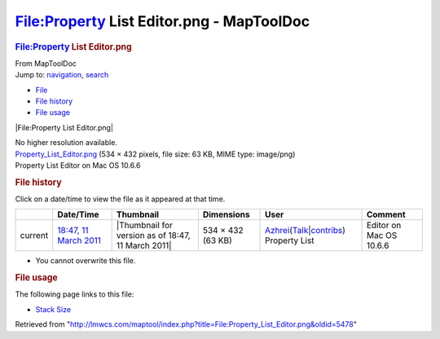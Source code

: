==========================================
File:Property List Editor.png - MapToolDoc
==========================================

.. contents::
   :depth: 3
..

.. container:: noprint
   :name: mw-page-base

.. container:: noprint
   :name: mw-head-base

.. container:: mw-body
   :name: content

   .. container:: mw-indicators

   .. rubric:: File:Property List Editor.png
      :name: firstHeading
      :class: firstHeading

   .. container:: mw-body-content
      :name: bodyContent

      .. container::
         :name: siteSub

         From MapToolDoc

      .. container::
         :name: contentSub

      .. container:: mw-jump
         :name: jump-to-nav

         Jump to: `navigation <#mw-head>`__, `search <#p-search>`__

      .. container::
         :name: mw-content-text

         -  `File <#file>`__
         -  `File history <#filehistory>`__
         -  `File usage <#filelinks>`__

         .. container:: fullImageLink
            :name: file

            |File:Property List Editor.png|

            .. container:: mw-filepage-resolutioninfo

               No higher resolution available.

         .. container:: fullMedia

            `Property_List_Editor.png </maptool/images/9/9e/Property_List_Editor.png>`__
            ‎(534 × 432 pixels, file size: 63 KB, MIME type: image/png)

         .. container:: mw-content-ltr
            :name: mw-imagepage-content

            Property List Editor on Mac OS 10.6.6

         .. rubric:: File history
            :name: filehistory

         .. container::
            :name: mw-imagepage-section-filehistory

            Click on a date/time to view the file as it appeared at that
            time.

            ======= ======================================================================== ================================================== ================= ================================================================================================================================================================================================================================ =====================================
            \       Date/Time                                                                Thumbnail                                          Dimensions        User                                                                                                                                                                                                                             Comment
            ======= ======================================================================== ================================================== ================= ================================================================================================================================================================================================================================ =====================================
            current `18:47, 11 March 2011 </maptool/images/9/9e/Property_List_Editor.png>`__ |Thumbnail for version as of 18:47, 11 March 2011| 534 × 432 (63 KB) `Azhrei </maptool/index.php?title=User:Azhrei&action=edit&redlink=1>`__\ (\ \ `Talk </maptool/index.php?title=User_talk:Azhrei&action=edit&redlink=1>`__\ \ \|\ \ `contribs <Special:Contributions/Azhrei>`__\ \ ) Property List Editor on Mac OS 10.6.6
            ======= ======================================================================== ================================================== ================= ================================================================================================================================================================================================================================ =====================================

         -  You cannot overwrite this file.

         .. rubric:: File usage
            :name: filelinks

         .. container::
            :name: mw-imagepage-section-linkstoimage

            The following page links to this file:

            -  `Stack Size <Stack_Size>`__

      .. container:: printfooter

         Retrieved from
         "http://lmwcs.com/maptool/index.php?title=File:Property_List_Editor.png&oldid=5478"

